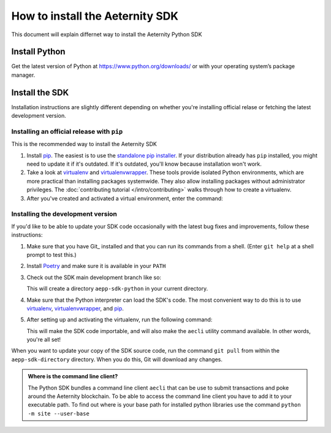 ================================
How to install the Aeternity SDK
================================

This document will explain differnet way to install the Aeternity Python SDK


Install Python
==============

Get the latest version of Python at https://www.python.org/downloads/ or with your operating system’s package manager.


Install the SDK
===============

Installation instructions are slightly different depending on whether you're
installing official relase or fetching the latest development version.

.. _installing-official-release:

Installing an official release with ``pip``
-------------------------------------------

This is the recommended way to install the Aeternity SDK

#. Install pip_. The easiest is to use the `standalone pip installer`_. If your
   distribution already has ``pip`` installed, you might need to update it if
   it's outdated. If it's outdated, you'll know because installation won't
   work.

#. Take a look at virtualenv_ and virtualenvwrapper_. These tools provide
   isolated Python environments, which are more practical than installing
   packages systemwide. They also allow installing packages without
   administrator privileges. The :doc:`contributing tutorial
   </intro/contributing>` walks through how to create a virtualenv.

#. After you've created and activated a virtual environment, enter the command:

   .. console::

        $ python -m pip install aepp-sdk

.. _pip: https://pip.pypa.io/
.. _virtualenv: https://virtualenv.pypa.io/
.. _virtualenvwrapper: https://virtualenvwrapper.readthedocs.io/en/latest/
.. _standalone pip installer: https://pip.pypa.io/en/latest/installing/#installing-with-get-pip-py

.. _installing-distribution-package:


Installing the development version
----------------------------------

If you'd like to be able to update your SDK code occasionally with the
latest bug fixes and improvements, follow these instructions:

#. Make sure that you have Git_ installed and that you can run its commands
   from a shell. (Enter ``git help`` at a shell prompt to test this.)

#. Install Poetry_ and make sure it is available in your ``PATH``


#. Check out the SDK main development branch like so:

   .. console::

        $ git clone https://github.com/aeternity/aepp-sdk-python.git

   This will create a directory ``aepp-sdk-python`` in your current directory.

#. Make sure that the Python interpreter can load the SDK's code. The most
   convenient way to do this is to use virtualenv_, virtualenvwrapper_, and
   pip_. 

#. After setting up and activating the virtualenv, run the following command:

   .. console::

        $ poetry build 
        $ python -m pip install dist/$(ls -tr dist | grep whl | tail -1)

   This will make the SDK code importable, and will also make the
   ``aecli`` utility command available. In other words, you're all
   set!

.. _Poetry: https://poetry.eustace.io/

When you want to update your copy of the SDK source code, run the command
``git pull`` from within the ``aepp-sdk-directory`` directory. When you do this, Git will
download any changes.


.. admonition:: Where is the command line client?

    The Python SDK bundles a command line client ``aecli`` that can be use to submit 
    transactions and poke around the Aeternity blockchain. 
    To be able to access the command line client you have to add it to your executable 
    path. To find out where is your base path for installed python libraries use the command
    ``python -m site --user-base``


